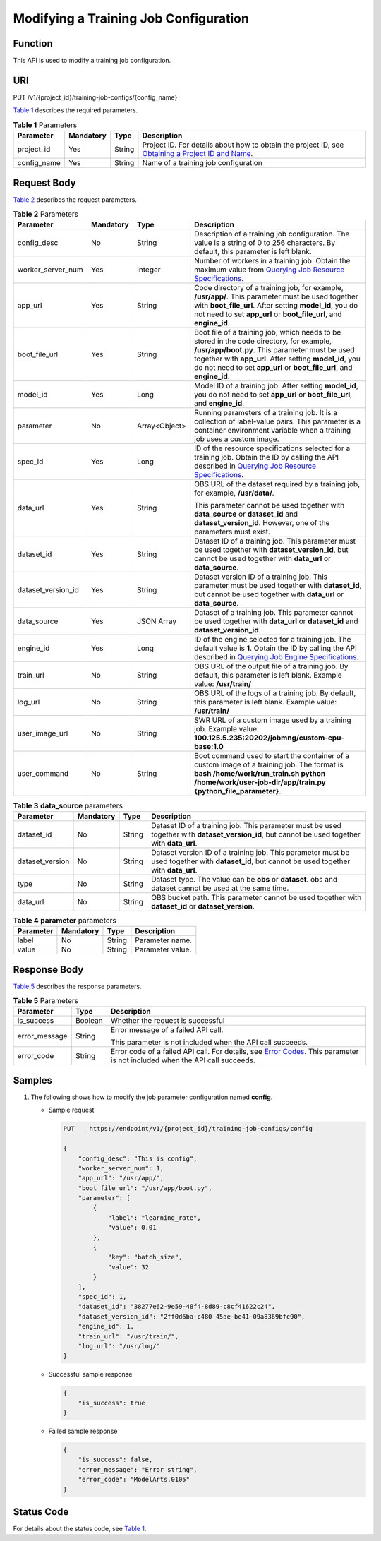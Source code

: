 Modifying a Training Job Configuration
======================================

Function
--------

This API is used to modify a training job configuration.

URI
---

PUT /v1/{project_id}/training-job-configs/{config_name}

`Table 1 <#modelarts030060enustopic0131292964table5935107791848>`__ describes the required parameters. 

.. _modelarts030060enustopic0131292964table5935107791848:

.. table:: **Table 1** Parameters

   +-------------+-----------+--------+-------------------------------------------------------------------------------------------------------------------------------------------------------------------------------------+
   | Parameter   | Mandatory | Type   | Description                                                                                                                                                                         |
   +=============+===========+========+=====================================================================================================================================================================================+
   | project_id  | Yes       | String | Project ID. For details about how to obtain the project ID, see `Obtaining a Project ID and Name <../../common_parameters/obtaining_a_project_id_and_name.html#modelarts030147>`__. |
   +-------------+-----------+--------+-------------------------------------------------------------------------------------------------------------------------------------------------------------------------------------+
   | config_name | Yes       | String | Name of a training job configuration                                                                                                                                                |
   +-------------+-----------+--------+-------------------------------------------------------------------------------------------------------------------------------------------------------------------------------------+

Request Body
------------

`Table 2 <#modelarts030060enustopic0131292964table5503766015447>`__ describes the request parameters. 

.. _modelarts030060enustopic0131292964table5503766015447:

.. table:: **Table 2** Parameters

   +--------------------+-----------------+-----------------+----------------------------------------------------------------------------------------------------------------------------------------------------------------------------------------------------------------------------------------------------------------------------------------+
   | Parameter          | Mandatory       | Type            | Description                                                                                                                                                                                                                                                                            |
   +====================+=================+=================+========================================================================================================================================================================================================================================================================================+
   | config_desc        | No              | String          | Description of a training job configuration. The value is a string of 0 to 256 characters. By default, this parameter is left blank.                                                                                                                                                   |
   +--------------------+-----------------+-----------------+----------------------------------------------------------------------------------------------------------------------------------------------------------------------------------------------------------------------------------------------------------------------------------------+
   | worker_server_num  | Yes             | Integer         | Number of workers in a training job. Obtain the maximum value from `Querying Job Resource Specifications <../../training_management/resource_and_engine_specifications/querying_job_resource_specifications.html#modelarts030072>`__.                                                  |
   +--------------------+-----------------+-----------------+----------------------------------------------------------------------------------------------------------------------------------------------------------------------------------------------------------------------------------------------------------------------------------------+
   | app_url            | Yes             | String          | Code directory of a training job, for example, **/usr/app/**. This parameter must be used together with **boot_file_url**. After setting **model_id**, you do not need to set **app_url** or **boot_file_url**, and **engine_id**.                                                     |
   +--------------------+-----------------+-----------------+----------------------------------------------------------------------------------------------------------------------------------------------------------------------------------------------------------------------------------------------------------------------------------------+
   | boot_file_url      | Yes             | String          | Boot file of a training job, which needs to be stored in the code directory, for example, **/usr/app/boot.py**. This parameter must be used together with **app_url**. After setting **model_id**, you do not need to set **app_url** or **boot_file_url**, and **engine_id**.         |
   +--------------------+-----------------+-----------------+----------------------------------------------------------------------------------------------------------------------------------------------------------------------------------------------------------------------------------------------------------------------------------------+
   | model_id           | Yes             | Long            | Model ID of a training job. After setting **model_id**, you do not need to set **app_url** or **boot_file_url**, and **engine_id**.                                                                                                                                                    |
   +--------------------+-----------------+-----------------+----------------------------------------------------------------------------------------------------------------------------------------------------------------------------------------------------------------------------------------------------------------------------------------+
   | parameter          | No              | Array<Object>   | Running parameters of a training job. It is a collection of label-value pairs. This parameter is a container environment variable when a training job uses a custom image.                                                                                                             |
   +--------------------+-----------------+-----------------+----------------------------------------------------------------------------------------------------------------------------------------------------------------------------------------------------------------------------------------------------------------------------------------+
   | spec_id            | Yes             | Long            | ID of the resource specifications selected for a training job. Obtain the ID by calling the API described in `Querying Job Resource Specifications <../../training_management/resource_and_engine_specifications/querying_job_resource_specifications.html#modelarts030072>`__.        |
   +--------------------+-----------------+-----------------+----------------------------------------------------------------------------------------------------------------------------------------------------------------------------------------------------------------------------------------------------------------------------------------+
   | data_url           | Yes             | String          | OBS URL of the dataset required by a training job, for example, **/usr/data/**.                                                                                                                                                                                                        |
   |                    |                 |                 |                                                                                                                                                                                                                                                                                        |
   |                    |                 |                 | This parameter cannot be used together with **data_source** or **dataset_id** and **dataset_version_id**. However, one of the parameters must exist.                                                                                                                                   |
   +--------------------+-----------------+-----------------+----------------------------------------------------------------------------------------------------------------------------------------------------------------------------------------------------------------------------------------------------------------------------------------+
   | dataset_id         | Yes             | String          | Dataset ID of a training job. This parameter must be used together with **dataset_version_id**, but cannot be used together with **data_url** or **data_source**.                                                                                                                      |
   +--------------------+-----------------+-----------------+----------------------------------------------------------------------------------------------------------------------------------------------------------------------------------------------------------------------------------------------------------------------------------------+
   | dataset_version_id | Yes             | String          | Dataset version ID of a training job. This parameter must be used together with **dataset_id**, but cannot be used together with **data_url** or **data_source**.                                                                                                                      |
   +--------------------+-----------------+-----------------+----------------------------------------------------------------------------------------------------------------------------------------------------------------------------------------------------------------------------------------------------------------------------------------+
   | data_source        | Yes             | JSON Array      | Dataset of a training job. This parameter cannot be used together with **data_url** or **dataset_id** and **dataset_version_id**.                                                                                                                                                      |
   +--------------------+-----------------+-----------------+----------------------------------------------------------------------------------------------------------------------------------------------------------------------------------------------------------------------------------------------------------------------------------------+
   | engine_id          | Yes             | Long            | ID of the engine selected for a training job. The default value is **1**. Obtain the ID by calling the API described in `Querying Job Engine Specifications <../../training_management/resource_and_engine_specifications/querying_job_engine_specifications.html#modelarts030073>`__. |
   +--------------------+-----------------+-----------------+----------------------------------------------------------------------------------------------------------------------------------------------------------------------------------------------------------------------------------------------------------------------------------------+
   | train_url          | No              | String          | OBS URL of the output file of a training job. By default, this parameter is left blank. Example value: **/usr/train/**                                                                                                                                                                 |
   +--------------------+-----------------+-----------------+----------------------------------------------------------------------------------------------------------------------------------------------------------------------------------------------------------------------------------------------------------------------------------------+
   | log_url            | No              | String          | OBS URL of the logs of a training job. By default, this parameter is left blank. Example value: **/usr/train/**                                                                                                                                                                        |
   +--------------------+-----------------+-----------------+----------------------------------------------------------------------------------------------------------------------------------------------------------------------------------------------------------------------------------------------------------------------------------------+
   | user_image_url     | No              | String          | SWR URL of a custom image used by a training job. Example value: **100.125.5.235:20202/jobmng/custom-cpu-base:1.0**                                                                                                                                                                    |
   +--------------------+-----------------+-----------------+----------------------------------------------------------------------------------------------------------------------------------------------------------------------------------------------------------------------------------------------------------------------------------------+
   | user_command       | No              | String          | Boot command used to start the container of a custom image of a training job. The format is **bash /home/work/run_train.sh python /home/work/user-job-dir/app/train.py {python_file_parameter}**.                                                                                      |
   +--------------------+-----------------+-----------------+----------------------------------------------------------------------------------------------------------------------------------------------------------------------------------------------------------------------------------------------------------------------------------------+



.. _modelarts030060enustopic0131292964table250595919011:

.. table:: **Table 3** **data_source** parameters

   +-----------------+-----------+--------+------------------------------------------------------------------------------------------------------------------------------------------------+
   | Parameter       | Mandatory | Type   | Description                                                                                                                                    |
   +=================+===========+========+================================================================================================================================================+
   | dataset_id      | No        | String | Dataset ID of a training job. This parameter must be used together with **dataset_version_id**, but cannot be used together with **data_url**. |
   +-----------------+-----------+--------+------------------------------------------------------------------------------------------------------------------------------------------------+
   | dataset_version | No        | String | Dataset version ID of a training job. This parameter must be used together with **dataset_id**, but cannot be used together with **data_url**. |
   +-----------------+-----------+--------+------------------------------------------------------------------------------------------------------------------------------------------------+
   | type            | No        | String | Dataset type. The value can be **obs** or **dataset**. obs and dataset cannot be used at the same time.                                        |
   +-----------------+-----------+--------+------------------------------------------------------------------------------------------------------------------------------------------------+
   | data_url        | No        | String | OBS bucket path. This parameter cannot be used together with **dataset_id** or **dataset_version**.                                            |
   +-----------------+-----------+--------+------------------------------------------------------------------------------------------------------------------------------------------------+



.. _modelarts030060enustopic0131292964table1267642234716:

.. table:: **Table 4** **parameter** parameters

   ========= ========= ====== ================
   Parameter Mandatory Type   Description
   ========= ========= ====== ================
   label     No        String Parameter name.
   value     No        String Parameter value.
   ========= ========= ====== ================

Response Body
-------------

`Table 5 <#modelarts030060enustopic0131292964table5371703815645>`__ describes the response parameters. 

.. _modelarts030060enustopic0131292964table5371703815645:

.. table:: **Table 5** Parameters

   +-----------------------+-----------------------+--------------------------------------------------------------------------------------------------------------------------------------------------------------------------+
   | Parameter             | Type                  | Description                                                                                                                                                              |
   +=======================+=======================+==========================================================================================================================================================================+
   | is_success            | Boolean               | Whether the request is successful                                                                                                                                        |
   +-----------------------+-----------------------+--------------------------------------------------------------------------------------------------------------------------------------------------------------------------+
   | error_message         | String                | Error message of a failed API call.                                                                                                                                      |
   |                       |                       |                                                                                                                                                                          |
   |                       |                       | This parameter is not included when the API call succeeds.                                                                                                               |
   +-----------------------+-----------------------+--------------------------------------------------------------------------------------------------------------------------------------------------------------------------+
   | error_code            | String                | Error code of a failed API call. For details, see `Error Codes <../../common_parameters/error_codes.html>`__. This parameter is not included when the API call succeeds. |
   +-----------------------+-----------------------+--------------------------------------------------------------------------------------------------------------------------------------------------------------------------+

Samples
-------

#. The following shows how to modify the job parameter configuration named **config**.

   -  Sample request

      .. code-block::

         PUT    https://endpoint/v1/{project_id}/training-job-configs/config

         {
             "config_desc": "This is config",
             "worker_server_num": 1,
             "app_url": "/usr/app/",
             "boot_file_url": "/usr/app/boot.py",
             "parameter": [
                 {
                     "label": "learning_rate",
                     "value": 0.01
                 },
                 {
                     "key": "batch_size",
                     "value": 32
                 }
             ],
             "spec_id": 1,
             "dataset_id": "38277e62-9e59-48f4-8d89-c8cf41622c24",
             "dataset_version_id": "2ff0d6ba-c480-45ae-be41-09a8369bfc90",
             "engine_id": 1,
             "train_url": "/usr/train/",
             "log_url": "/usr/log/"
         }

   -  Successful sample response

      .. code-block::

         {
             "is_success": true
         }

   -  Failed sample response

      .. code-block::

         {
             "is_success": false,
             "error_message": "Error string",
             "error_code": "ModelArts.0105"
         }

Status Code
-----------

For details about the status code, see `Table 1 <../../common_parameters/status_code.html#modelarts030094enustopic0132773864table1450010510213>`__.


